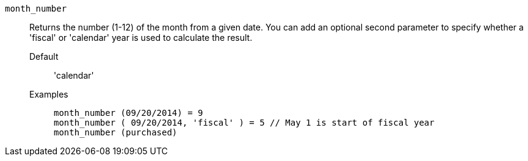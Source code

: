 [#month_number]
`month_number`::
  Returns the number (1-12) of the month from a given date. You can add an optional second parameter to specify whether a 'fiscal' or 'calendar' year is used to calculate the result.
Default;; 'calendar'
Examples;;
+
----
month_number (09/20/2014) = 9
month_number ( 09/20/2014, 'fiscal' ) = 5 // May 1 is start of fiscal year
month_number (purchased)
----
